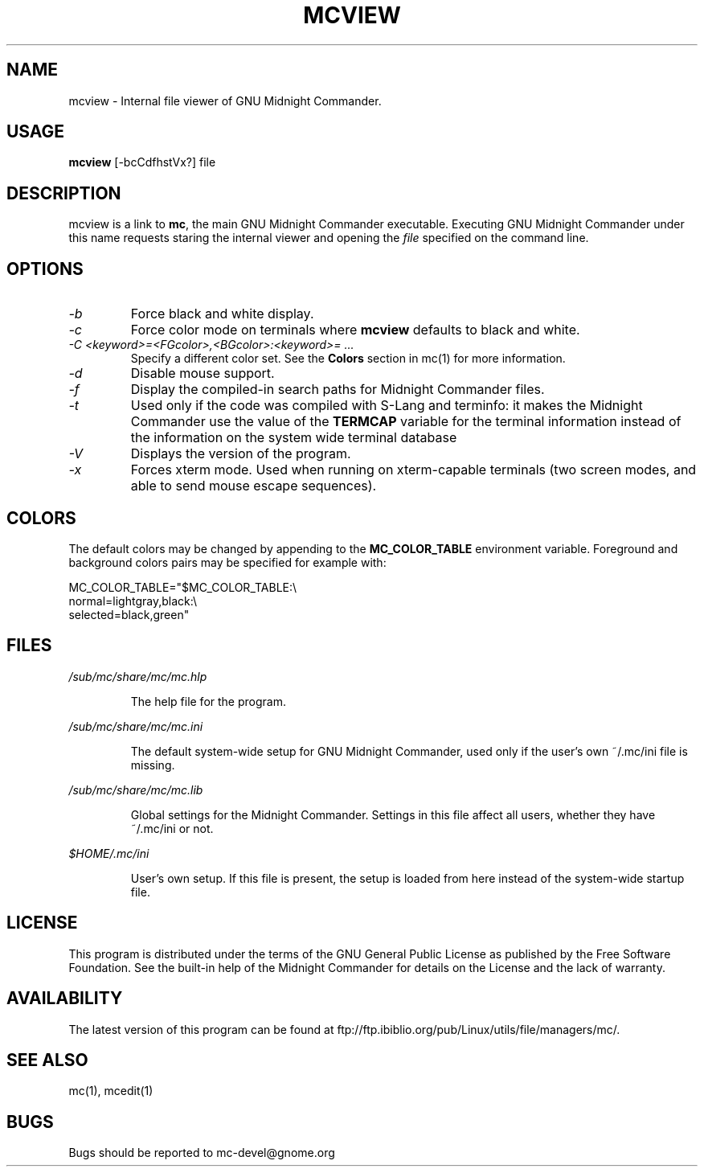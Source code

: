 .TH MCVIEW 1 "June 2005" "MC Version 4.6.1-pre4" "GNU Midnight Commander"
.SH NAME
mcview \- Internal file viewer of GNU Midnight Commander.
.SH USAGE
.B mcview
[-bcCdfhstVx?] file
.SH DESCRIPTION
.LP
mcview is a link to
.BR mc ,
the main GNU Midnight Commander executable.  Executing GNU Midnight
Commander under this name requests staring the internal viewer and
opening the
.I file
specified on the command line.
.SH OPTIONS
.TP
.I "\-b"
Force black and white display.
.TP
.I "\-c"
Force color mode on terminals where
.B mcview
defaults to black and white.
.TP
.I "\-C <keyword>=<FGcolor>,<BGcolor>:<keyword>= ..."
Specify a different color set.  See the
.B Colors
section in mc(1) for more information.
.TP
.I "\-d"
Disable mouse support.
.TP
.I "\-f"
Display the compiled-in search paths for Midnight Commander files.
.TP
.I "\-t"
Used only if the code was compiled with S-Lang and terminfo: it makes
the Midnight Commander use the value of the
.B TERMCAP
variable for the terminal information instead of the information on
the system wide terminal database
.TP
.I "\-V"
Displays the version of the program.
.TP
.I "\-x"
Forces xterm mode.  Used when running on xterm-capable terminals (two
screen modes, and able to send mouse escape sequences).
.PP
.SH COLORS
The default colors may be changed by appending to the
.B MC_COLOR_TABLE
environment variable.  Foreground and background colors pairs may be
specified for example with:
.PP
.nf
MC_COLOR_TABLE="$MC_COLOR_TABLE:\\
normal=lightgray,black:\\
selected=black,green"
.fi
.PP
.SH FILES
.I /sub/mc/share/mc/mc.hlp
.IP
The help file for the program.
.PP
.I /sub/mc/share/mc/mc.ini
.IP
The default system-wide setup for GNU Midnight Commander, used only if
the user's own ~/.mc/ini file is missing.
.PP
.I /sub/mc/share/mc/mc.lib
.IP
Global settings for the Midnight Commander.  Settings in this file
affect all users, whether they have ~/.mc/ini or not.
.PP
.I $HOME/.mc/ini
.IP
User's own setup.  If this file is present, the setup is loaded from
here instead of the system-wide startup file.
.PP
.SH LICENSE
This program is distributed under the terms of the GNU General Public
License as published by the Free Software Foundation.  See the built-in
help of the Midnight Commander for details on the License and the lack
of warranty.
.SH AVAILABILITY
The latest version of this program can be found at
ftp://ftp.ibiblio.org/pub/Linux/utils/file/managers/mc/.
.SH SEE ALSO
mc(1), mcedit(1)
.PP
.SH BUGS
Bugs should be reported to mc-devel@gnome.org
